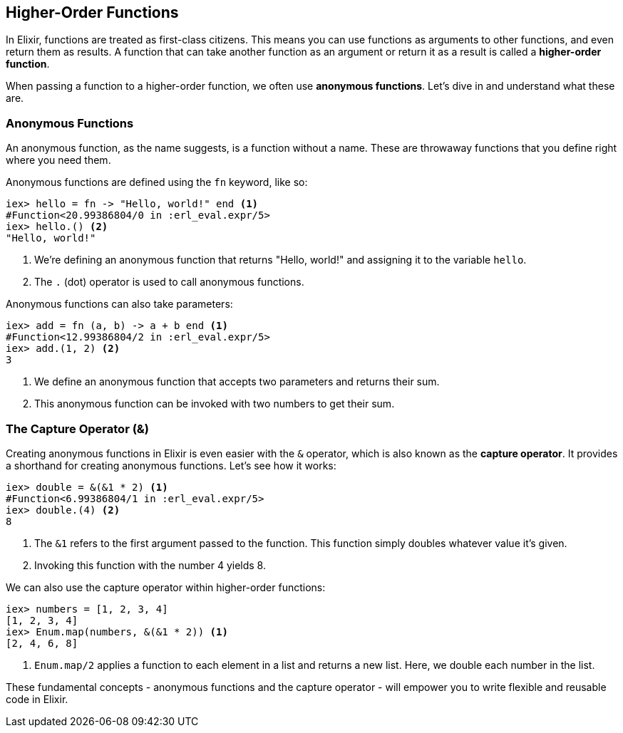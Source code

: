 ## [[higher-order-functions]]
== Higher-Order Functions
indexterm:["Functions", "Higher-Order Functions"]

In Elixir, functions are treated as first-class citizens. This means you can use functions as arguments to other functions, and even return them as results. A function that can take another function as an argument or return it as a result is called a *higher-order function*. 

When passing a function to a higher-order function, we often use *anonymous functions*. Let's dive in and understand what these are.

### [[anonymous-functions]]
=== Anonymous Functions
indexterm:["Functions", "Anonymous Functions"]

An anonymous function, as the name suggests, is a function without a name. These are throwaway functions that you define right where you need them.

Anonymous functions are defined using the `fn` keyword, like so:

[source,elixir]
----
iex> hello = fn -> "Hello, world!" end <1>
#Function<20.99386804/0 in :erl_eval.expr/5>
iex> hello.() <2>
"Hello, world!"
----
<1> We're defining an anonymous function that returns "Hello, world!" and assigning it to the variable `hello`.
<2> The `.` (dot) operator is used to call anonymous functions.

Anonymous functions can also take parameters:

[source,elixir]
----
iex> add = fn (a, b) -> a + b end <1>
#Function<12.99386804/2 in :erl_eval.expr/5>
iex> add.(1, 2) <2>
3
----
<1> We define an anonymous function that accepts two parameters and returns their sum.
<2> This anonymous function can be invoked with two numbers to get their sum.

### [[capture-operator]]
=== The Capture Operator (&)
indexterm:["& operator", "Capture operator"]

Creating anonymous functions in Elixir is even easier with the `&` operator, which is also known as the *capture operator*. It provides a shorthand for creating anonymous functions. Let's see how it works:

[source,elixir]
----
iex> double = &(&1 * 2) <1>
#Function<6.99386804/1 in :erl_eval.expr/5>
iex> double.(4) <2>
8
----
<1> The `&1` refers to the first argument passed to the function. This function simply doubles whatever value it's given.
<2> Invoking this function with the number 4 yields 8.

We can also use the capture operator within higher-order functions:

[source,elixir]
----
iex> numbers = [1, 2, 3, 4]
[1, 2, 3, 4]
iex> Enum.map(numbers, &(&1 * 2)) <1>
[2, 4, 6, 8]
----
<1> `Enum.map/2` applies a function to each element in a list and returns a new list. Here, we double each number in the list.

These fundamental concepts - anonymous functions and the capture operator - will empower you to write flexible and reusable code in Elixir. 

